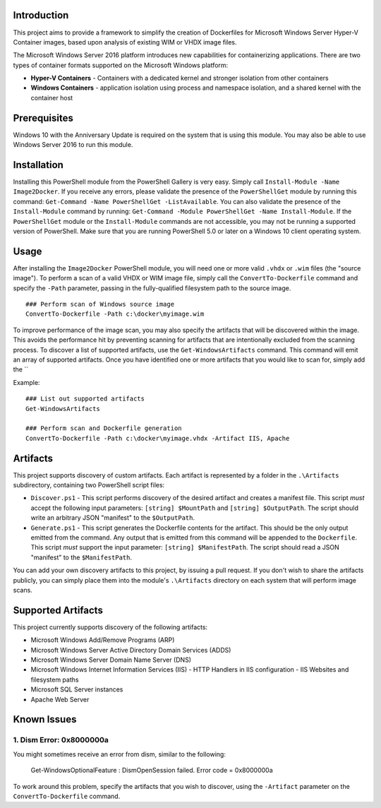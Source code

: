 Introduction
=============

This project aims to provide a framework to simplify the creation of Dockerfiles for Microsoft Windows Server Hyper-V Container 
images, based upon analysis of existing WIM or VHDX image files.

The Microsoft Windows Server 2016 platform introduces new capabilities for containerizing applications. 
There are two types of container formats supported on the Microsoft Windows platform:

- **Hyper-V Containers** - Containers with a dedicated kernel and stronger isolation from other containers
- **Windows Containers** - application isolation using process and namespace isolation, and a shared kernel with the container host

Prerequisites
=============

Windows 10 with the Anniversary Update is required on the system that is using this module. You may also be able to use Windows Server 2016 to run this module. 

Installation
=============

Installing this PowerShell module from the PowerShell Gallery is very easy. Simply call ``Install-Module -Name Image2Docker``.
If you receive any errors, please validate the presence of the ``PowerShellGet`` module by running this command: ``Get-Command -Name PowerShellGet -ListAvailable``.
You can also validate the presence of the ``Install-Module`` command by running: ``Get-Command -Module PowerShellGet -Name Install-Module``.
If the ``PowerShellGet`` module or the ``Install-Module`` commands are not accessible, you may not be running a supported version of PowerShell. 
Make sure that you are running PowerShell 5.0 or later on a Windows 10 client operating system.

Usage
=============

After installing the ``Image2Docker`` PowerShell module, you will need one or more valid ``.vhdx`` or ``.wim`` files (the "source image").
To perform a scan of a valid VHDX or WIM image file, simply call the ``ConvertTo-Dockerfile`` command and specify the ``-Path`` parameter, passing in the fully-qualified filesystem path to the source image.

::

  ### Perform scan of Windows source image
  ConvertTo-Dockerfile -Path c:\docker\myimage.wim

To improve performance of the image scan, you may also specify the artifacts that will be discovered within the image.
This avoids the performance hit by preventing scanning for artifacts that are intentionally excluded from the scanning process.
To discover a list of supported artifacts, use the ``Get-WindowsArtifacts`` command. This command will emit an array of supported artifacts.
Once you have identified one or more artifacts that you would like to scan for, simply add the ``

Example:  

::

  ### List out supported artifacts
  Get-WindowsArtifacts

  ### Perform scan and Dockerfile generation
  ConvertTo-Dockerfile -Path c:\docker\myimage.vhdx -Artifact IIS, Apache

Artifacts
=============

This project supports discovery of custom artifacts.
Each artifact is represented by a folder in the ``.\Artifacts`` subdirectory, containing two PowerShell script files:

- ``Discover.ps1`` - This script performs discovery of the desired artifact and creates a manifest file. This script *must* accept the following input parameters: ``[string] $MountPath`` and ``[string] $OutputPath``. The script should write an arbitrary JSON "manifest" to the ``$OutputPath``.
- ``Generate.ps1`` - This script generates the Dockerfile contents for the artifact. This should be the only output emitted from the command. Any output that is emitted from this command will be appended to the ``Dockerfile``. This script *must* support the input parameter: ``[string] $ManifestPath``. The script should read a JSON "manifest" to the ``$ManifestPath``.

You can add your own discovery artifacts to this project, by issuing a pull request. If you don't wish to share the artifacts publicly, you can simply place them into the module's ``.\Artifacts`` directory on each system that will perform image scans.

Supported Artifacts
===================

This project currently supports discovery of the following artifacts:

- Microsoft Windows Add/Remove Programs (ARP)
- Microsoft Windows Server Active Directory Domain Services (ADDS)
- Microsoft Windows Server Domain Name Server (DNS)
- Microsoft Windows Internet Information Services (IIS)
  - HTTP Handlers in IIS configuration
  - IIS Websites and filesystem paths
- Microsoft SQL Server instances
- Apache Web Server

Known Issues
=============

1. Dism Error: 0x8000000a 
------------------------------------

You might sometimes receive an error from dism, similar to the following:

  Get-WindowsOptionalFeature : DismOpenSession failed. Error code = 0x8000000a


To work around this problem, specify the artifacts that you wish to discover, using the ``-Artifact`` parameter
on the ``ConvertTo-Dockerfile`` command.
